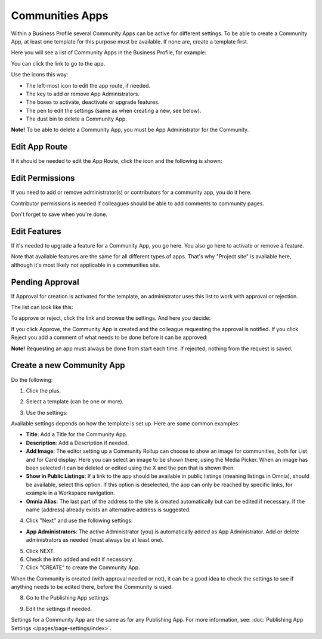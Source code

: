 Communities Apps
======================

Within a Business Profile several Community Apps can be active for different settings. To be able to create a Community App, at least one template for this purpose must be available. If none are, create a template first.

Here you will see a list of Community Apps in the Business Profile, for example:

.. image:: communities-apps-611.png

You can click the link to go to the app.

Use the icons this way:

+ The left-most icon to edit the app route, if needed.
+ The key to add or remove App Administrators.
+ The boxes to activate, deactivate or upgrade features.
+ The pen to edit the settings (same as when creating a new, see below).
+ The dust bin to delete a Community App.

**Note!** To be able to delete a Community App, you must be App Administrator for the Community.

Edit App Route
*****************
If it should be needed to edit the App Route, click the icon and the following is shown:

.. image:: publishing-apps-app-route-community-611.png

Edit Permissions
*****************
If you need to add or remove administrator(s) or contributors for a community app, you do it here:

.. image:: publishing-apps-app-premissions-community-611.png

Contributor permissions is needed if colleagues should be able to add comments to community pages.

Don't forget to save when you're done.

Edit Features
**************
If it's needed to upgrade a feature for a Community App, you go here. You also go here to activate or remove a feature.

.. image:: publishing-apps-app-features-community-611.png

Note that available features are the same for all different types of apps. That's why "Project site" is available here, although it's most likely not applicable in a communities site.

Pending Approval
*****************
If Approval for creation is activated for the template, an administrator uses this list to work with approval or rejection.

The list can look like this:

.. image:: community-pending-approval-611.png

To approve or reject, click the link and browse the settings. And here you decide:

.. image:: community-pending-approval-approve-611.png

If you click Approve, the Community App is created and the colleague requesting the approval is notified. If you click Reject you add a comment of what needs to be done before it can be approved:

.. image:: community-pending-approval-comment-611.png

**Note!** Requesting an app must always be done from start each time. If rejected, nothing from the request is saved.

Create a new Community App
*****************************
Do the following:

1. Click the plus.

.. image:: community-apps-click-plus-611.png

2. Select a template (can be one or more).

.. image:: community-app-template-611.png

3. Use the settings:

.. image:: community-app-template-settings-611.png

Available settings depends on how the template is set up. Here are some common examples:

+ **Title**: Add a Title for the Community App.
+ **Description**: Add a Description if needed.
+ **Add Image**: The editor setting up a Community Rollup can choose to show an image for communities, both for List and for Card display. Here you can select an image to be shown there, using the Media Picker. When an image has been selected it can be deleted or edited using the X and the pen that is shown then.
+ **Show in Public Listings**: If a link to the app should be available in public listings (meaning listings in Omnia), should be available, select this option. If this option is deselected, the app can only be reached by specific links, for example in a Workspace navigation.
+ **Omnia Alias**: The last part of the address to the site is created automatically but can be edited if necessary. If the name (address) already exists an alternative address is suggested.

4. Click "Next" and use the following settings:

.. image:: community-apps-settings-611.png

+ **App Administrators**: The active Administrator (you) is automatically added as App Administrator. Add or delete administrators as needed (must always be at least one). 

5. Click NEXT.

6. Check the info added and edit if necessary.

7. Click "CREATE" to create the Community App.

.. image:: community-apps-users-611.png

When the Community is created (with approval needed or not), it can be a good idea to check the settings to see if anything needs to be edited there, before the Community is used.

8. Go to the Publishing App settings.

.. image:: community-apps-settings-611-new.png

9. Edit the settings if needed.

Settings for a Community App are the same as for any Publishing App. For more information, see: :doc:`Publishing App Settings </pages/page-settings/index>`.

